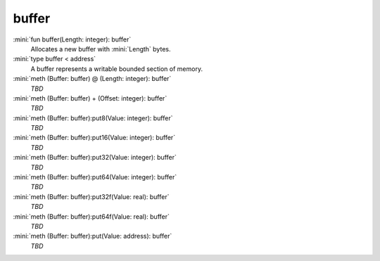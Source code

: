 buffer
======

:mini:`fun buffer(Length: integer): buffer`
   Allocates a new buffer with :mini:`Length` bytes.


:mini:`type buffer < address`
   A buffer represents a writable bounded section of memory.


:mini:`meth (Buffer: buffer) @ (Length: integer): buffer`
   *TBD*

:mini:`meth (Buffer: buffer) + (Offset: integer): buffer`
   *TBD*

:mini:`meth (Buffer: buffer):put8(Value: integer): buffer`
   *TBD*

:mini:`meth (Buffer: buffer):put16(Value: integer): buffer`
   *TBD*

:mini:`meth (Buffer: buffer):put32(Value: integer): buffer`
   *TBD*

:mini:`meth (Buffer: buffer):put64(Value: integer): buffer`
   *TBD*

:mini:`meth (Buffer: buffer):put32f(Value: real): buffer`
   *TBD*

:mini:`meth (Buffer: buffer):put64f(Value: real): buffer`
   *TBD*

:mini:`meth (Buffer: buffer):put(Value: address): buffer`
   *TBD*

